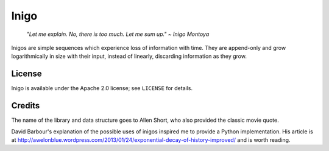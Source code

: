 =====
Inigo
=====

    *"Let me explain. No, there is too much. Let me sum up." ~ Inigo Montoya*

Inigos are simple sequences which experience loss of information with time.
They are append-only and grow logarithmically in size with their input,
instead of linearly, discarding information as they grow.

License
=======

Inigo is available under the Apache 2.0 license; see ``LICENSE`` for details.

Credits
=======

The name of the library and data structure goes to Allen Short, who also
provided the classic movie quote.

David Barbour's explanation of the possible uses of inigos inspired me to
provide a Python implementation. His article is at
http://awelonblue.wordpress.com/2013/01/24/exponential-decay-of-history-improved/
and is worth reading.
